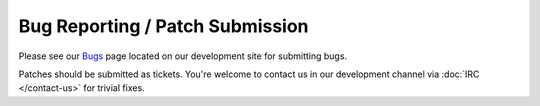 Bug Reporting / Patch Submission
================================

Please see our `Bugs <http://sourceforge.net/apps/trac/mpc-hc/wiki/Bugs_-_Reporting>`_ page
located on our development site for submitting bugs.

Patches should be submitted as tickets.
You're welcome to contact us in our development channel via :doc:`IRC </contact-us>` for trivial fixes.
